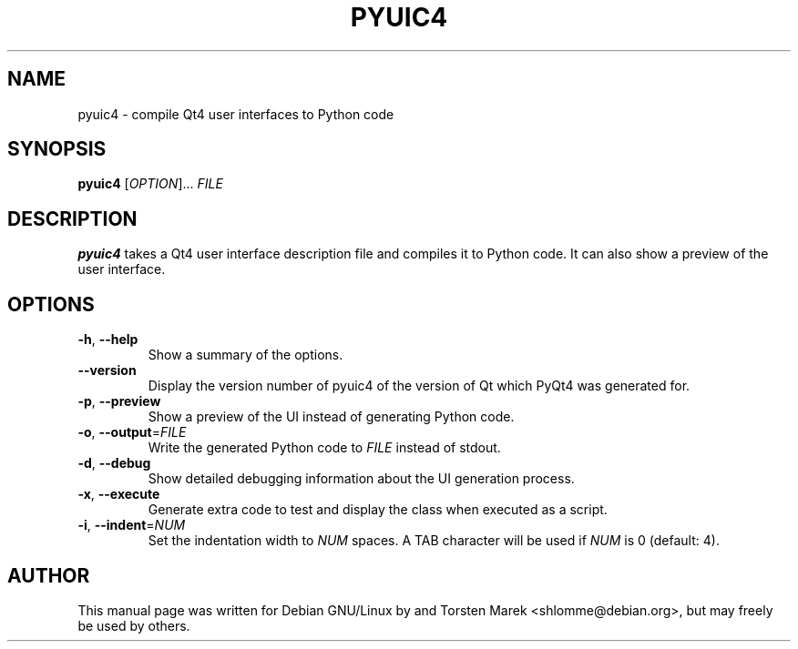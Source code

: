 .\"
.\" Created by Torsten Marek <shlomme@debian.org>

.TH PYUIC4 1 "2007/07/31" "pyuic 4.3"
.SH NAME
pyuic4 \- compile Qt4 user interfaces to Python code
.SH SYNOPSIS
.B pyuic4
[\fIOPTION\fR]... \fIFILE\fR
.SH DESCRIPTION
.B pyuic4
takes a Qt4 user interface description file and compiles it to Python code. It can also show a preview of the user interface.

.SH OPTIONS
.TP
\fB\-h\fR, \fB\-\-help\fR
Show a summary of the options.
.TP
.B \-\-version
Display the version number of pyuic4 of the version of Qt which PyQt4 was generated for.
.TP
\fB\-p\fR, \fB\-\-preview\fR
Show a preview of the UI instead of generating Python code.
.TP
\fB\-o\fR, \fB\-\-output\fR=\fIFILE\fR
Write the generated Python code to \fIFILE\fR instead of stdout.
.TP
\fB\-d\fR, \fB\-\-debug\fR
Show detailed debugging information about the UI generation process.
.TP
\fB\-x\fR, \fB\-\-execute\fR
Generate extra code to test and display the class when executed as a script.
.TP
\fB\-i\fR, \fB\-\-indent\fR=\fINUM\fR
Set the indentation width to \fINUM\fR spaces. A TAB character will be used if \fINUM\fR is 0 (default: 4).
.SH AUTHOR
This manual page was written for Debian GNU/Linux by and Torsten Marek <shlomme@debian.org>, but may freely be used by others.
